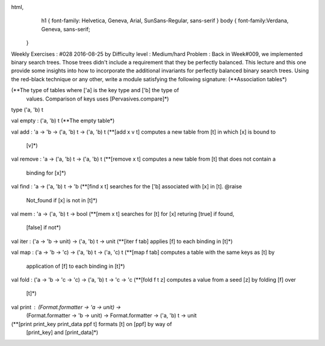 
html,
    h1 {
    font-family: Helvetica, Geneva, Arial,  SunSans-Regular, sans-serif 
    }
    body {
    font-family:Verdana, Geneva, sans-serif; 
   }
Weekly Exercises : #028
2016-08-25 by 
Difficulty level :
Medium/hard
Problem :
Back in Week#009, we implemented binary search trees. Those trees didn't include a requirement that they be perfectly balanced. This lecture and this one provide some insights into how to incorporate the additional invariants for perfectly balanced binary search trees. Using the red-black technique or any other, write a module satisfying the following signature:
(**Association tables*)


(**The type of tables where ['a] is the key type and ['b] the type of
   values. Comparison of keys uses [Pervasives.compare]*)
type ('a, 'b) t


val empty : ('a, 'b) t
(**The empty table*)


val add : 'a -> 'b -> ('a, 'b) t -> ('a, 'b) t
(**[add x v t] computes a new table from [t] in which [x] is bound to
   [v]*)


val remove : 'a -> ('a, 'b) t -> ('a, 'b) t
(**[remove x t] computes a new table from [t] that does not contain a
   binding for [x]*)


val find : 'a -> ('a, 'b) t -> 'b
(**[find x t] searches for the ['b] associated with [x] in [t]. @raise
   Not_found if [x] is not in [t]*)


val mem : 'a -> ('a, 'b) t -> bool
(**[mem x t] searches for [t] for [x] returing [true] if found,
   [false] if not*)


val iter : ('a -> 'b -> unit) -> ('a, 'b) t -> unit
(**[iter f tab] applies [f] to each binding in [t]*)


val map : ('a -> 'b -> 'c) -> ('a, 'b) t -> ('a, 'c) t
(**[map f tab] computes a table with the same keys as [t] by
   application of [f] to each binding in [t]*)


val fold : ('a -> 'b -> 'c -> 'c) -> ('a, 'b) t -> 'c -> 'c
(**[fold f t z] computes a value from a seed [z] by folding [f] over
   [t]*)


val print : (Format.formatter -> 'a -> unit) -> 
  (Format.formatter -> 'b -> unit) -> Format.formatter -> ('a, 'b) t -> unit
(**[print print_key print_data ppf t] formats [t] on [ppf] by way of
   [print_key] and [print_data]*)

